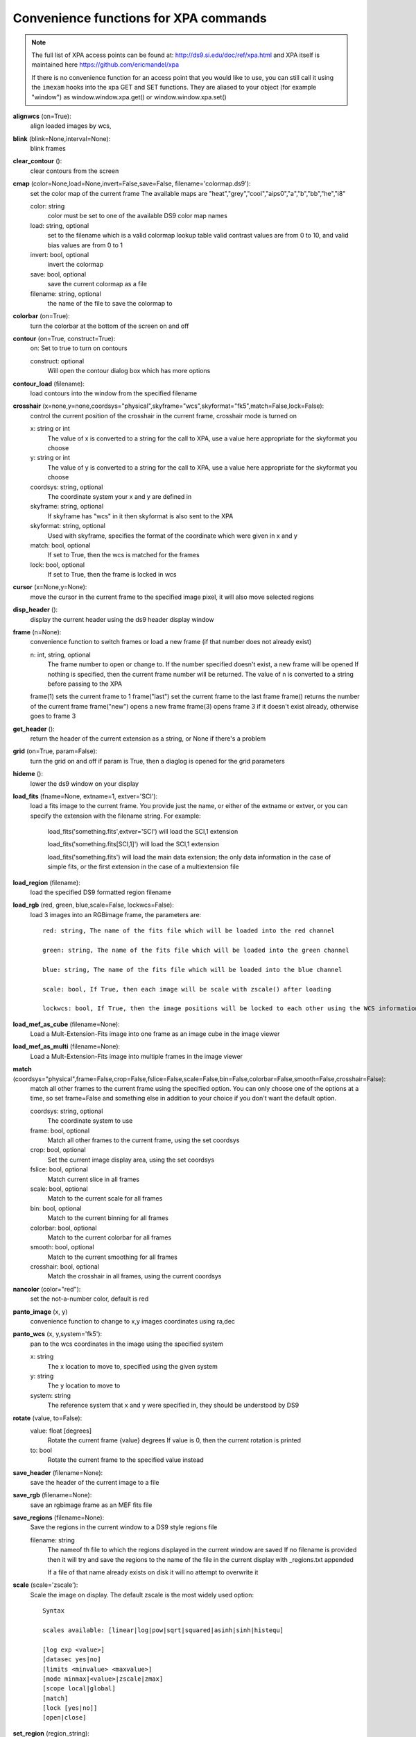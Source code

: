 =======================================
Convenience functions for  XPA commands
=======================================

.. note:: The full list of XPA access points can be found at: http://ds9.si.edu/doc/ref/xpa.html and XPA itself is maintained here https://github.com/ericmandel/xpa

    If there is no convenience function for an access point that you would like to use,  you can still call it using the ``imexam`` hooks into the xpa GET and SET functions. They are aliased to your object (for example "window") as window.window.xpa.get() or window.window.xpa.set()


**alignwcs** (on=True):
    align loaded images by wcs,

**blink** (blink=None,interval=None):
    blink frames

**clear_contour** ():
    clear contours from the screen

**cmap** (color=None,load=None,invert=False,save=False, filename='colormap.ds9'):
    set the color map of the current frame
    The available maps are "heat","grey","cool","aips0","a","b","bb","he","i8"

    color: string
        color must be set to one of the available DS9 color map names

    load: string, optional
        set to the filename which is a valid colormap lookup table
        valid contrast values are from 0 to 10, and valid bias values are from 0 to 1

    invert: bool, optional
        invert the colormap

    save: bool, optional
        save the current colormap as a file

    filename: string, optional
        the name of the file to save the colormap to


**colorbar** (on=True):
    turn the colorbar at the bottom of the screen on and off

**contour** (on=True, construct=True):
        on: Set to true to turn on contours

        construct: optional
            Will open the contour dialog box which has more options

**contour_load** (filename):
    load contours into the window from the specified filename

**crosshair** (x=none,y=none,coordsys="physical",skyframe="wcs",skyformat="fk5",match=False,lock=False):
    control the current position of the crosshair in the current frame, crosshair mode is turned on

    x: string or int
        The value of x is converted to a string for the call to XPA, use a value here appropriate for the skyformat you choose

    y: string or int
        The value of y is converted to a string for the call to XPA, use a value here appropriate for the skyformat you choose

    coordsys: string, optional
        The coordinate system your x and y are defined in

    skyframe: string, optional
        If skyframe has "wcs" in it then skyformat is also sent to the XPA

    skyformat: string, optional
        Used with skyframe, specifies the format of the coordinate which were given in x and y

    match: bool, optional
        If set to True, then the wcs is matched for the frames

    lock: bool, optional
        If set to True, then the frame is locked in wcs

**cursor** (x=None,y=None):
    move the cursor in the current frame to the specified image pixel, it will also move selected regions

**disp_header** ():
    display the current header using the ds9 header display window

**frame** (n=None):
    convenience function to switch frames or load a new frame (if that number does not already exist)

    n: int, string, optional
        The frame number to open or change to. If the number specified doesn't exist, a new frame will be opened
        If nothing is specified, then the current frame number will be returned. The value of n is converted to
        a string before passing to the XPA

    frame(1)  sets the current frame to 1
    frame("last") set the current frame to the last frame
    frame() returns the number of the current frame
    frame("new") opens a new frame
    frame(3)  opens frame 3 if it doesn't exist already, otherwise goes to frame 3


**get_header** ():
    return the header of the current extension as a string, or None if there's a problem

**grid** (on=True, param=False):
    turn the grid on and off
    if param is True, then a diaglog is opened for the grid parameters

**hideme** ():
    lower the ds9 window on your display

**load_fits** (fname=None, extname=1, extver='SCI'):
    load a fits image to the current frame. You provide just the name, or either of the extname or extver, or you
    can specify the extension with the filename string. For example:

        load_fits('something.fits',extver='SCI')  will load the SCI,1 extension

        load_fits('something.fits[SCI,1]') will load the SCI,1 extension

        load_fits('something.fits') will load the main data extension; the only data information in the case of simple fits, or the first extension in the case of a multiextension file

**load_region** (filename):
    load the specified DS9 formatted region filename

**load_rgb** (red, green, blue,scale=False, lockwcs=False):
    load 3 images into an RGBimage frame, the parameters are::

        red: string, The name of the fits file which will be loaded into the red channel

        green: string, The name of the fits file which will be loaded into the green channel

        blue: string, The name of the fits file which will be loaded into the blue channel

        scale: bool, If True, then each image will be scale with zscale() after loading

        lockwcs: bool, If True, then the image positions will be locked to each other using the WCS information in their headers

**load_mef_as_cube** (filename=None):
    Load a Mult-Extension-Fits image into one frame as an image cube in the image viewer

**load_mef_as_multi** (filename=None):
    Load a Mult-Extension-Fits image into multiple frames in the image viewer


**match** (coordsys="physical",frame=False,crop=False,fslice=False,scale=False,bin=False,colorbar=False,smooth=False,crosshair=False):
    match all other frames to the current frame using the specified option. You can only choose one of the options at a time, so set frame=False and something else in addition to your choice if you don't want the default option.

    coordsys: string, optional
        The coordinate system to use

    frame: bool, optional
        Match all other frames to the current frame, using the set coordsys

    crop: bool, optional
        Set the current image display area, using the set coordsys

    fslice: bool, optional
        Match current slice in all frames

    scale: bool, optional
        Match to the current scale for all frames

    bin: bool, optional
        Match to the current binning for all frames

    colorbar: bool, optional
        Match to the current colorbar for all frames

    smooth: bool, optional
        Match to the current smoothing for all frames

    crosshair: bool, optional
        Match the crosshair in all frames, using the current coordsys


**nancolor** (color="red"):
    set the not-a-number color, default is red

**panto_image** (x, y)
    convenience function to change to x,y images coordinates using ra,dec

**panto_wcs** (x, y,system='fk5'):
    pan to the wcs coordinates in the image using the specified system

    x: string
        The x location to move to, specified using the given system
    y: string
        The y location to move to
    system: string
        The reference system that x and y were specified in, they should be understood by DS9


**rotate** (value, to=False):
    value: float [degrees]
        Rotate the current frame {value} degrees
        If value is 0, then the current rotation is printed

    to: bool
        Rotate the current frame to the specified value instead

**save_header** (filename=None):
    save the header of the current image to a file


**save_rgb** (filename=None):
    save an rgbimage frame as an MEF fits file

**save_regions** (filename=None):
    Save the regions in the current window to a DS9 style regions file

    filename: string
        The nameof th file to which the regions displayed in the current window are saved
        If no filename is provided then it will try and save the regions to the name of the
        file in the current display with _regions.txt appended

        If a file of that name already exists on disk it will no attempt to overwrite it


**scale** (scale='zscale'):
    Scale the image on display. The default zscale is the most widely used option::

          Syntax

          scales available: [linear|log|pow|sqrt|squared|asinh|sinh|histequ]

          [log exp <value>]
          [datasec yes|no]
          [limits <minvalue> <maxvalue>]
          [mode minmax|<value>|zscale|zmax]
          [scope local|global]
          [match]
          [lock [yes|no]]
          [open|close]

**set_region** (region_string):
    display a region using the specifications in region_string
    example: set_region("physical; ruler 200 300 200 400")

**showme** ():
    raise the ds9 display window

**showpix** ():
    display the pixel value table

**snapsave** (filename,format=None,resolution=100):
    create a snap shot of the current window and save in specified format. If no format is specified the filename extension is used

       filename: str, optioan
           filename of output image, the extension in the filename can also be used to specify the format
           If no filename is specified, then the filename will be constructed from the name of the
           currently displayed image with _snap.jpg appended.

       format: str, optional
           available formats are fits, eps, gif, tiff, jpeg, png
           If no format is specified the filename extension is used

       resolution: int, optional
           1 to 100, for jpeg images

**zoom** (par="to fit"):
    par: string
        it can be a number (ranging 0.1 to 8), and successive calls continue zooming in the same direction
        it can be two numbers '4 2', which specify zoom on different axis
        if can be to a specific value 'to 8' or 'to fit', "to fit" is the default
        it can be 'open' to open the dialog box
        it can be 'close' to close the dialog box (only valid if the box is already open)

**zoomtofit** ():
    zoom to the best fit for the display window
